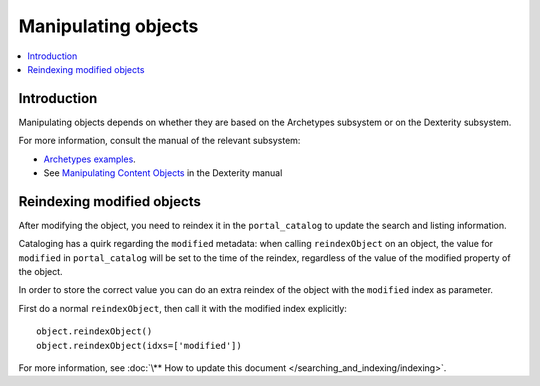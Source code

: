 =======================
Manipulating objects
=======================

.. contents :: :local:

Introduction
============

Manipulating objects depends on whether they are based on the Archetypes
subsystem or on the Dexterity subsystem.

For more information, consult the manual of the relevant subsystem:

* `Archetypes examples <http://plone.org/documentation/tutorial/manipulating-plone-objects-programmatically/reading-and-writing-field-values>`_.

* See `Manipulating Content Objects </reference_manuals/external/plone.app.dexterity/reference/manipulating-content-objects.html>`_ in the Dexterity manual

Reindexing modified objects
===========================

After modifying the object, you need to reindex it in the ``portal_catalog``
to update the search and listing information.

Cataloging has a quirk regarding the ``modified`` metadata: when calling
``reindexObject`` on an object, the value for ``modified`` in
``portal_catalog`` will be set to the time of the reindex, regardless of the
value of the modified property of the object. 

In order to store the correct value you can do an extra reindex of the
object with the ``modified`` index as parameter.

First do a normal ``reindexObject``, then call it with the modified index
explicitly::

        object.reindexObject()
        object.reindexObject(idxs=['modified']) 

For more information, see :doc:`\** How to update this document </searching_and_indexing/indexing>`.
